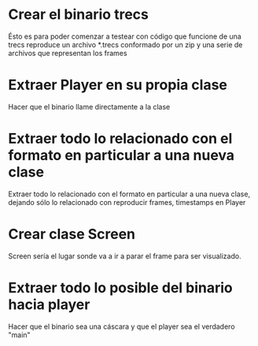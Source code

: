 #+OPTIONS:   H:3 num:t toc:t \n:nil @:t ::t |:t ^:nil -:t f:t *:t <:t
#+OPTIONS:   TeX:t LaTeX:t skip:nil d:nil todo:t pri:nil tags:not-in-toc
#+INFOJS_OPT: view:nil toc:nil ltoc:t mouse:underline buttons:0 path:http://orgmode.org/org-info.js

* Crear el binario trecs
Ésto es para poder comenzar a testear con código que funcione de una
trecs reproduce un archivo *.trecs conformado por un zip y una serie de archivos que representan los frames

* Extraer Player en su propia clase
Hacer que el binario llame directamente a la clase

* Extraer todo lo relacionado con el formato en particular a una nueva clase
Extraer todo lo relacionado con el formato en particular a una nueva clase, dejando sólo lo relacionado con reproducir frames, timestamps en Player

* Crear clase Screen
Screen sería el lugar sonde va a ir a parar el frame para ser visualizado.
* Extraer todo lo posible del binario hacia player
Hacer que el binario sea una cáscara y que el player sea el verdadero "main"
